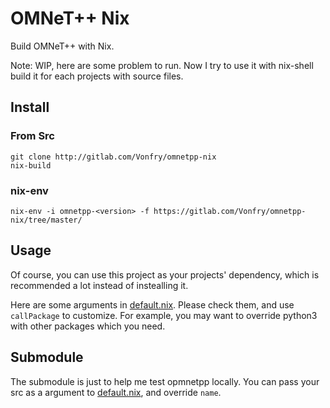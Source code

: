 * OMNeT++ Nix

Build OMNeT++ with Nix.

Note: WIP, here are some problem to run. Now I try to use it with nix-shell
build it for each projects with source files.

** Install

*** From Src
#+BEGIN_SRC shell
git clone http://gitlab.com/Vonfry/omnetpp-nix
nix-build
#+END_SRC

*** nix-env

#+BEGIN_SRC shell
nix-env -i omnetpp-<version> -f https://gitlab.com/Vonfry/omnetpp-nix/tree/master/
#+END_SRC

** Usage

Of course, you can use this project as your projects' dependency, which is
recommended a lot instead of instealling it.

Here are some arguments in [[file:default.nix][default.nix]]. Please check them, and use ~callPackage~
to customize. For example, you may want to override python3 with other
packages which you need.

** Submodule

The submodule is just to help me test opmnetpp locally. You can pass your src as
a argument to [[./default.nix][default.nix]], and override ~name~.
